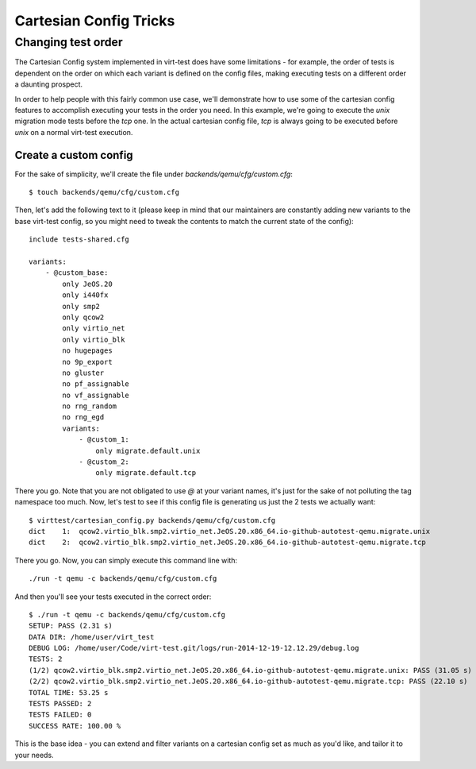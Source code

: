=======================
Cartesian Config Tricks
=======================

Changing test order
===================

The Cartesian Config system implemented in virt-test does have some limitations -
for example, the order of tests is dependent on the order on which each variant
is defined on the config files, making executing tests on a different order a
daunting prospect.

In order to help people with this fairly common use case, we'll demonstrate how
to use some of the cartesian config features to accomplish executing your tests
in the order you need. In this example, we're going to execute the `unix` migration
mode tests before the `tcp` one. In the actual cartesian config file, `tcp` is always
going to be executed before `unix` on a normal virt-test execution.

Create a custom config
----------------------

For the sake of simplicity, we'll create the file under `backends/qemu/cfg/custom.cfg`::

    $ touch backends/qemu/cfg/custom.cfg

Then, let's add the following text to it (please keep in mind that our maintainers
are constantly adding new variants to the base virt-test config, so you might need
to tweak the contents to match the current state of the config)::

    include tests-shared.cfg

    variants:
        - @custom_base:
            only JeOS.20
            only i440fx
            only smp2
            only qcow2
            only virtio_net
            only virtio_blk
            no hugepages
            no 9p_export
            no gluster
            no pf_assignable
            no vf_assignable
            no rng_random
            no rng_egd
            variants:
                - @custom_1:
                    only migrate.default.unix
                - @custom_2:
                    only migrate.default.tcp

There you go. Note that you are not obligated to use `@` at your variant names, it's
just for the sake of not polluting the tag namespace too much. Now, let's test to
see if this config file is generating us just the 2 tests we actually want::

    $ virttest/cartesian_config.py backends/qemu/cfg/custom.cfg
    dict    1:  qcow2.virtio_blk.smp2.virtio_net.JeOS.20.x86_64.io-github-autotest-qemu.migrate.unix
    dict    2:  qcow2.virtio_blk.smp2.virtio_net.JeOS.20.x86_64.io-github-autotest-qemu.migrate.tcp

There you go. Now, you can simply execute this command line with::

    ./run -t qemu -c backends/qemu/cfg/custom.cfg

And then you'll see your tests executed in the correct order::

    $ ./run -t qemu -c backends/qemu/cfg/custom.cfg
    SETUP: PASS (2.31 s)
    DATA DIR: /home/user/virt_test
    DEBUG LOG: /home/user/Code/virt-test.git/logs/run-2014-12-19-12.12.29/debug.log
    TESTS: 2
    (1/2) qcow2.virtio_blk.smp2.virtio_net.JeOS.20.x86_64.io-github-autotest-qemu.migrate.unix: PASS (31.05 s)
    (2/2) qcow2.virtio_blk.smp2.virtio_net.JeOS.20.x86_64.io-github-autotest-qemu.migrate.tcp: PASS (22.10 s)
    TOTAL TIME: 53.25 s
    TESTS PASSED: 2
    TESTS FAILED: 0
    SUCCESS RATE: 100.00 %

This is the base idea - you can extend and filter variants on a cartesian config set as
much as you'd like, and tailor it to your needs.
